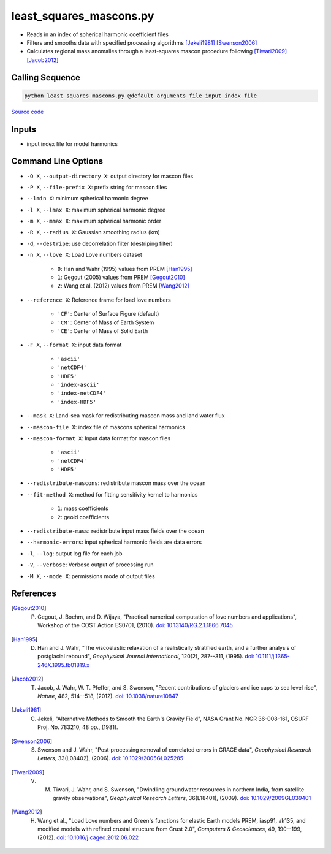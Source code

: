========================
least_squares_mascons.py
========================

- Reads in an index of spherical harmonic coefficient files
- Filters and smooths data with specified processing algorithms [Jekeli1981]_ [Swenson2006]_
- Calculates regional mass anomalies through a least-squares mascon procedure following [Tiwari2009]_ [Jacob2012]_

Calling Sequence
################

.. code-block:: bash

    python least_squares_mascons.py @default_arguments_file input_index_file

`Source code`__

.. __: https://github.com/tsutterley/model-harmonics/blob/main/scripts/least_squares_mascons.py

Inputs
######

- input index file for model harmonics

Command Line Options
####################

- ``-O X``, ``--output-directory X``: output directory for mascon files
- ``-P X``, ``--file-prefix X``: prefix string for mascon files
- ``--lmin X``: minimum spherical harmonic degree
- ``-l X``, ``--lmax X``: maximum spherical harmonic degree
- ``-m X``, ``--mmax X``: maximum spherical harmonic order
- ``-R X``, ``--radius X``: Gaussian smoothing radius (km)
- ``-d``, ``--destripe``: use decorrelation filter (destriping filter)
- ``-n X``, ``--love X``: Load Love numbers dataset

     * ``0``: Han and Wahr (1995) values from PREM [Han1995]_
     * ``1``: Gegout (2005) values from PREM [Gegout2010]_
     * ``2``: Wang et al. (2012) values from PREM [Wang2012]_
- ``--reference X``: Reference frame for load love numbers

     * ``'CF'``: Center of Surface Figure (default)
     * ``'CM'``: Center of Mass of Earth System
     * ``'CE'``: Center of Mass of Solid Earth
- ``-F X``, ``--format X``: input data format

     * ``'ascii'``
     * ``'netCDF4'``
     * ``'HDF5'``
     * ``'index-ascii'``
     * ``'index-netCDF4'``
     * ``'index-HDF5'``
- ``--mask X``: Land-sea mask for redistributing mascon mass and land water flux
- ``--mascon-file X``: index file of mascons spherical harmonics
- ``--mascon-format X``: Input data format for mascon files

     * ``'ascii'``
     * ``'netCDF4'``
     * ``'HDF5'``
- ``--redistribute-mascons``: redistribute mascon mass over the ocean
- ``--fit-method X``: method for fitting sensitivity kernel to harmonics

    * ``1``: mass coefficients
    * ``2``: geoid coefficients
- ``--redistribute-mass``: redistribute input mass fields over the ocean
- ``--harmonic-errors``: input spherical harmonic fields are data errors
- ``-l``, ``--log``: output log file for each job
- ``-V``, ``--verbose``: Verbose output of processing run
- ``-M X``, ``--mode X``: permissions mode of output files

References
##########

.. [Gegout2010] P. Gegout, J. Boehm, and D. Wijaya, "Practical numerical computation of love numbers and applications", Workshop of the COST Action ES0701, (2010). `doi: 10.13140/RG.2.1.1866.7045 <https://doi.org/10.13140/RG.2.1.1866.7045>`_

.. [Han1995] D. Han and J. Wahr, "The viscoelastic relaxation of a realistically stratified earth, and a further analysis of postglacial rebound", *Geophysical Journal International*, 120(2), 287--311, (1995). `doi: 10.1111/j.1365-246X.1995.tb01819.x <https://doi.org/10.1111/j.1365-246X.1995.tb01819.x>`_

.. [Jacob2012] T. Jacob, J. Wahr, W. T. Pfeffer, and S. Swenson, "Recent contributions of glaciers and ice caps to sea level rise", *Nature*, 482, 514--518, (2012). `doi: 10.1038/nature10847 <https://doi.org/10.1038/nature10847>`_

.. [Jekeli1981] C. Jekeli, "Alternative Methods to Smooth the Earth's Gravity Field", NASA Grant No. NGR 36-008-161, OSURF Proj. No. 783210, 48 pp., (1981).

.. [Swenson2006] S. Swenson and J. Wahr, "Post‐processing removal of correlated errors in GRACE data", *Geophysical Research Letters*, 33(L08402), (2006). `doi: 10.1029/2005GL025285 <https://doi.org/10.1029/2005GL025285>`_

.. [Tiwari2009] V. M. Tiwari, J. Wahr, and S. Swenson, "Dwindling groundwater resources in northern India, from satellite gravity observations", *Geophysical Research Letters*, 36(L18401), (2009). `doi: 10.1029/2009GL039401 <https://doi.org/10.1029/2009GL039401>`_

.. [Wang2012] H. Wang et al., "Load Love numbers and Green's functions for elastic Earth models PREM, iasp91, ak135, and modified models with refined crustal structure from Crust 2.0", *Computers & Geosciences*, 49, 190--199, (2012). `doi: 10.1016/j.cageo.2012.06.022 <https://doi.org/10.1016/j.cageo.2012.06.022>`_
